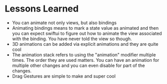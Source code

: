 * Lessons Learned
- You can animate not only views, but also bindings
- Animating bindings means to mark a state value as animated and then you can
  expect swiftui to figure out how to animate the view associated with the
  binding. You have never told the view so though.
- 3D animations can be added via explicit animations and they are quite cool
- The animation stack refers to using the "animation" modifier multiple times.
  The order they are used matters. You can have an animation for multiple other
  changes and you can even disable for part of the changes.
- Drag Gestures are simple to make and super cool
